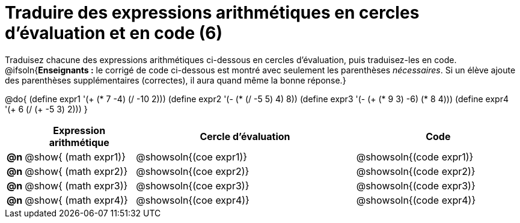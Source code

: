 = Traduire des expressions arithmétiques en cercles d'évaluation et en code (6)

Traduisez chacune des expressions arithmétiques ci-dessous en cercles d'évaluation, puis traduisez-les en code.
@ifsoln{*Enseignants :* le corrigé de code ci-dessous est montré avec seulement les parenthèses _nécessaires_. Si un élève ajoute des parenthèses supplémentaires (correctes), il aura quand même la bonne réponse.}


@do{
  (define expr1 '(+ (* 7 -4) (/ -10 2)))
  (define expr2 '(- (* (/ -5 5) 4) 8))
  (define expr3 '(- (+ (* 9 3) -6) (* 8 4)))
  (define expr4 '(+ 6 (/ (+ -5 3) 2)))
}

[.FillVerticalSpace, cols="^.^1a,^.^10a,^.^20a,^.^15a",options="header",stripes="none"]
|===
|
| Expression arithmétique
| Cercle d’évaluation
| Code


|*@n*
| @show{    (math expr1)}
| @showsoln{(coe  expr1)}
| @showsoln{(code expr1)}

|*@n*
| @show{    (math expr2)}
| @showsoln{(coe  expr2)}
| @showsoln{(code expr2)}

|*@n*
| @show{    (math expr3)}
| @showsoln{(coe  expr3)}
| @showsoln{(code expr3)}

|*@n*
| @show{    (math expr4)}
| @showsoln{(coe  expr4)}
| @showsoln{(code expr4)}

|===
